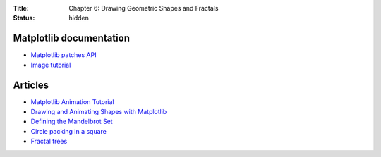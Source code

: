 :Title: Chapter 6: Drawing Geometric Shapes and Fractals
:status: hidden

Matplotlib documentation
========================

* `Matplotlib patches API <http://matplotlib.org/api/patches_api.html>`__
* `Image tutorial <http://matplotlib.org/users/image_tutorial.html>`__

Articles
========

* `Matplotlib Animation Tutorial <https://jakevdp.github.io/blog/2012/08/18/matplotlib-animation-tutorial/>`__
* `Drawing and Animating Shapes with Matplotlib <https://nickcharlton.net/posts/drawing-animating-shapes-matplotlib.html>`__
* `Defining the Mandelbrot Set <http://yozh.org/2010/11/19/mset004/>`__
* `Circle packing in a square <http://en.wikipedia.org/wiki/Circle_packing_in_a_square>`__
* `Fractal trees <http://www.codingmath.com/?p=137>`__
